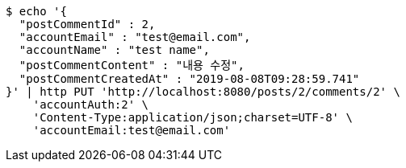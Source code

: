 [source,bash]
----
$ echo '{
  "postCommentId" : 2,
  "accountEmail" : "test@email.com",
  "accountName" : "test name",
  "postCommentContent" : "내용 수정",
  "postCommentCreatedAt" : "2019-08-08T09:28:59.741"
}' | http PUT 'http://localhost:8080/posts/2/comments/2' \
    'accountAuth:2' \
    'Content-Type:application/json;charset=UTF-8' \
    'accountEmail:test@email.com'
----